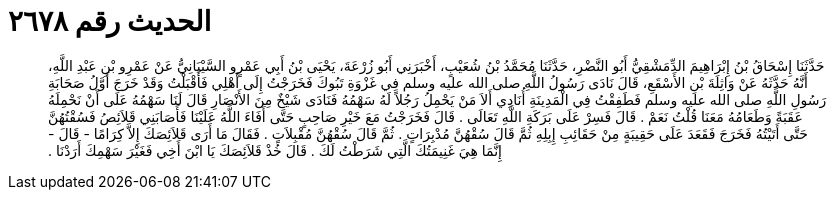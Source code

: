 
= الحديث رقم ٢٦٧٨

[quote.hadith]
حَدَّثَنَا إِسْحَاقُ بْنُ إِبْرَاهِيمَ الدِّمَشْقِيُّ أَبُو النَّضْرِ، حَدَّثَنَا مُحَمَّدُ بْنُ شُعَيْبٍ، أَخْبَرَنِي أَبُو زُرْعَةَ، يَحْيَى بْنُ أَبِي عَمْرٍو السَّيْبَانِيُّ عَنْ عَمْرِو بْنِ عَبْدِ اللَّهِ، أَنَّهُ حَدَّثَهُ عَنْ وَاثِلَةَ بْنِ الأَسْقَعِ، قَالَ نَادَى رَسُولُ اللَّهِ صلى الله عليه وسلم فِي غَزْوَةِ تَبُوكَ فَخَرَجْتُ إِلَى أَهْلِي فَأَقْبَلْتُ وَقَدْ خَرَجَ أَوَّلُ صَحَابَةِ رَسُولِ اللَّهِ صلى الله عليه وسلم فَطَفِقْتُ فِي الْمَدِينَةِ أُنَادِي أَلاَ مَنْ يَحْمِلُ رَجُلاً لَهُ سَهْمُهُ فَنَادَى شَيْخٌ مِنَ الأَنْصَارِ قَالَ لَنَا سَهْمُهُ عَلَى أَنْ نَحْمِلَهُ عَقَبَةً وَطَعَامُهُ مَعَنَا قُلْتُ نَعَمْ ‏.‏ قَالَ فَسِرْ عَلَى بَرَكَةِ اللَّهِ تَعَالَى ‏.‏ قَالَ فَخَرَجْتُ مَعَ خَيْرِ صَاحِبٍ حَتَّى أَفَاءَ اللَّهُ عَلَيْنَا فَأَصَابَنِي قَلاَئِصُ فَسُقْتُهُنَّ حَتَّى أَتَيْتُهُ فَخَرَجَ فَقَعَدَ عَلَى حَقِيبَةٍ مِنْ حَقَائِبِ إِبِلِهِ ثُمَّ قَالَ سُقْهُنَّ مُدْبِرَاتٍ ‏.‏ ثُمَّ قَالَ سُقْهُنَّ مُقْبِلاَتٍ ‏.‏ فَقَالَ مَا أَرَى قَلاَئِصَكَ إِلاَّ كِرَامًا - قَالَ - إِنَّمَا هِيَ غَنِيمَتُكَ الَّتِي شَرَطْتُ لَكَ ‏.‏ قَالَ خُذْ قَلاَئِصَكَ يَا ابْنَ أَخِي فَغَيْرَ سَهْمِكَ أَرَدْنَا ‏.‏
